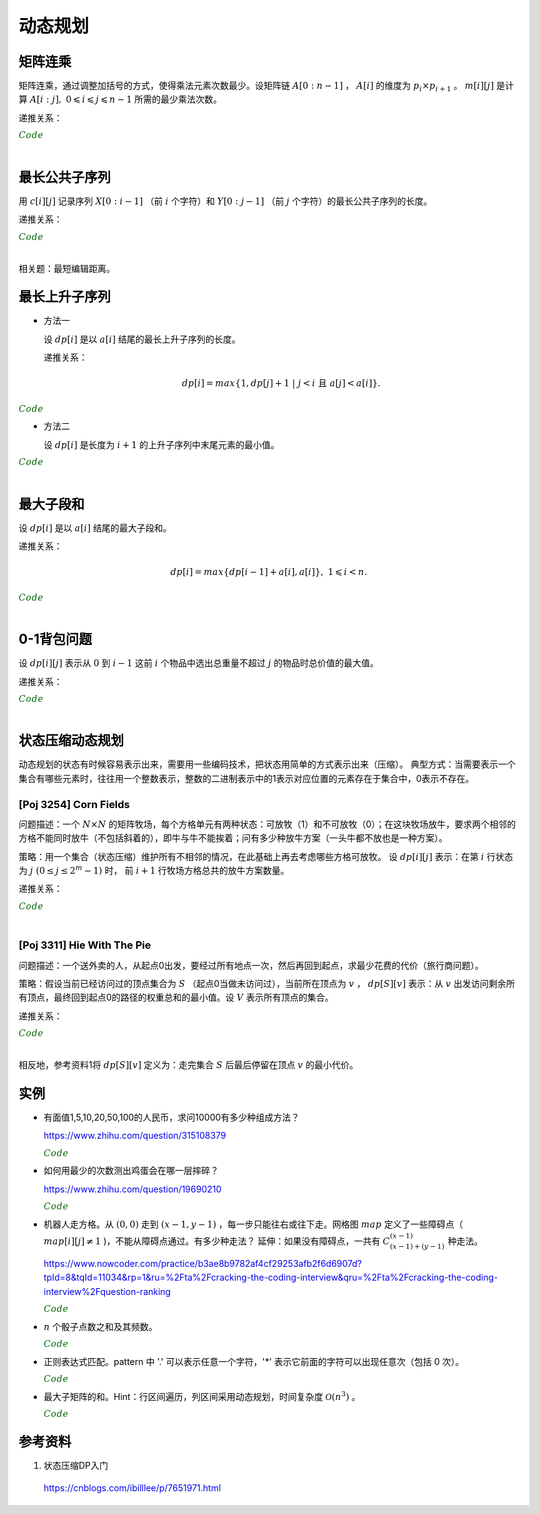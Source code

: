 动态规划
=============

矩阵连乘
-------------

矩阵连乘，通过调整加括号的方式，使得乘法元素次数最少。设矩阵链 :math:`A[0:n-1]` ， :math:`A[i]` 的维度为 :math:`p_i \times p_{i+1}` 。
:math:`m[i][j]` 是计算 :math:`A[i:j],\ 0 \leqslant i \leqslant j \leqslant n-1` 所需的最少乘法次数。

递推关系：

.. math::
  :nowrap:

  $$
  m[i][j] =
  \begin{cases}
     min \{ m[i][k] + m[k+1][j] + p_i \times p_{k+1} \times p_{j+1} \},\ i \leqslant k < j & & i \ne j \\
     0 & &  i = j
  \end{cases}

  $$

.. container:: toggle

  .. container:: header

    :math:`\color{darkgreen}{Code}`

  .. code-block:: cpp
    :linenos:

    // s[i][j] 记录 A[i:j] 的划分点 k
    void matrixChain(int* p, int n, int** m, int** s)
    {
      for(int i = 0; i < n; ++i) m[i][i] = 0;
      for(int gap = 1; gap < n; ++gap)
      {
        for(int i = 0; i + gap < n; ++i)
        {
          int j = i + gap;
          m[i][j] = m[i+1][j] + p[i] * p[i+1] * p[j+1]; // k = i
          s[i][j] = i;
          for(int k = i+1; k < j; ++k)
          {
            int cost = m[i][k] + m[k+1][j] + p[i] * p[k+1] * p[j+1];
            if(cost < m[i][j])
            {
              m[i][j] = cost;
              s[i][j] = k;
            }
          }
        }
      }
    }

|


最长公共子序列
------------------

用 :math:`c[i][j]` 记录序列 :math:`X[0:i-1]` （前 :math:`i` 个字符）和 :math:`Y[0:j-1]` （前 :math:`j` 个字符）的最长公共子序列的长度。

递推关系：

.. math::
  :nowrap:

  $$
  c[0][j] = 0,\ 0 \leqslant j \leqslant n \\
  c[i][0] = 0,\ 0 \leqslant i \leqslant m
  $$

  $$
  c[i][j] =
  \begin{cases}
     c[i-1][j-1] + 1 & & {i,j > 0;\ X[i-1] = Y[j-1]} \\
     max\{ c[i-1][j], c[i][j-1] \} & & {i,j > 0;\ X[i-1] \ne Y[j-1]}
  \end{cases}
  $$


.. container:: toggle

  .. container:: header

    :math:`\color{darkgreen}{Code}`

  .. code-block:: cpp
    :linenos:

    void lcsLength(char* x, int m, char* y, int n, int** c)
    {
      for(int i = 0; i <= m; ++i) c[i][0] = 0;
      for(int j = 0; j <= n; ++j) c[0][j] = 0;
      for(int i = 1; i <= m; ++i)
      {
        for(int j = 1; j <=n; ++j)
        {
          if(x[i-1] == y[j-1]) c[i][j] = c[i-1][j-1] + 1; // 注意：这里是比较 x[i-1] 和 y[j-1]，而不是 x[i] 和 y[j]
          else c[i][j] = max(c[i-1][j], c[i][j-1]);
        }
      }
    }

  .. code-block:: cpp
    :linenos:

    /* 记录并构造公共子序列 */

    // 方法一

    void lcsLength(char* x, int m, char* y, int n, int** c, int** b)
    {
      for(int i = 0; i <= m; ++i) c[i][0] = 0;
      for(int j = 0; j <= n; ++j) c[0][j] = 0;
      for(int i = 1; i <= m; ++i)
      {
        for(int j = 1; j <=n; ++j)
        {
          if(x[i-1] == y[j-1])
          {
            c[i][j] = c[i-1][j-1] + 1;
            b[i][j] = 0;
          }
          else
          {
            if(c[i-1][j] > c[i][j-1])
            {
              c[i][j] = c[i-1][j];
              b[i][j] = 1;
            }
            else
            {
              c[i][j] = c[i][j-1];
              b[i][j] = 2;
            }
          }
        }
      }
    }

    void lcs(char* x, int m, int n, int** b)
    {
      if(m == 0 || n == 0) return;
      if(b[m][n] == 0)
      {
        lcs(x, m-1, n-1, b);
        cout << x[m-1];
      }
      else if(b[m][n] == 1) lcs(x, m-1, n, b);
      else lcs(x, m, n-1, b);
    }

  .. code-block:: cpp
    :linenos:
    
    // 方法二
    string lcs(const string a, const string b)
    {
      const int m = a.size();
      const int n = b.size();
      vector<vector<string>> dp(2, vector<string>(n+1, ""));
      for(int i=1; i<=m; ++i)
      {
        for(int j=1; j<=n; ++j)
        {
          if(a[i-1]==b[j-1]) dp[i&1][j] = dp[(i-1)&1][j-1] + a[i-1];
          else dp[i&1][j] = dp[(i-1)&1][j].size() > dp[i&1][j-1].size()? dp[(i-1)&1][j]: dp[i&1][j-1];
        }
      }
      string res = dp[m&1][n];
      dp.clear();
      dp.shrink_to_fit();
      return res;
    } 

|

相关题：最短编辑距离。

.. math::
  :nowrap:

  $$
  d[0][j] = j,\ 0 \leqslant j \leqslant n \\
  d[i][0] = i,\ 0 \leqslant i \leqslant m
  $$

  $$
  d[i][j] =
  \begin{cases}
     d[i-1][j-1] & & {i,j > 0;\ X[i-1] = Y[j-1]} \\
     min\{ d[i-1][j], d[i][j-1], d[i-1][j-1] \} + 1 & & {i,j > 0;\ X[i-1] \ne Y[j-1]}
  \end{cases}
  $$


最长上升子序列
------------------

- 方法一

  设 :math:`dp[i]` 是以 :math:`a[i]` 结尾的最长上升子序列的长度。

  递推关系：

  .. math::

      dp[i] = max\{ 1, dp[j]+1\ |\ j < i\ \text{且}\ a[j] < a[i]\}.

.. container:: toggle

  .. container:: header

    :math:`\color{darkgreen}{Code}`

  .. code-block:: cpp
      :linenos:

      /* O(n^2) in time.*/
      int n;
      int a[MAX_N];

      int dp[MAX_N];

      int solve()
      {
        int res = 0;
        for(int i = 0; i < n; ++i)
        {
          dp[i] = 1;
          for(int j = 0; j < i; ++ j)
          {
            if(a[j] < a[i]) dp[i] = max(dp[i], dp[j] + 1);
          }
          res = max(res, dp[i]);
        }
        return res;
      }


- 方法二

  设 :math:`dp[i]` 是长度为 :math:`i+1` 的上升子序列中末尾元素的最小值。

.. container:: toggle

  .. container:: header

    :math:`\color{darkgreen}{Code}`

  .. code-block:: cpp
      :linenos:

      /* https://leetcode.com/problems/longest-increasing-subsequence/ */
      /* O(nlogn) in time.*/
      class Solution
      {
      public:
        int lengthOfLIS(vector<int>& nums)
        {
          if(nums.size()<=1) return nums.size();
          int inf = INT_MAX;
          int len = nums.size();
          int* dp = new int[len];
          fill(dp, dp+len, inf);
          for(int k = 0; k < len; ++k) *lower_bound(dp, dp+len, nums[k]) = nums[k];
          int length = lower_bound(dp, dp+len, inf) - dp;
          delete[] dp;
          return length;
        }
      };

|

最大子段和
---------------

设 :math:`dp[i]` 是以 :math:`a[i]` 结尾的最大子段和。

递推关系：

.. math::

    dp[i] = max\{ dp[i-1] + a[i], a[i] \},\ 1 \leqslant i < n.

.. container:: toggle

  .. container:: header

    :math:`\color{darkgreen}{Code}`

  .. code-block:: cpp
      :linenos:

      int maxSum(int* a, int n)
      {
        int dp = 0;
        int res = 0;
        for(int i = 0; i < n; ++i)
        {
          dp = max(dp + a[i], a[i]);
          res = max(res, dp);
        }
        return res;
      }

|


0-1背包问题
------------------

设 :math:`dp[i][j]` 表示从 :math:`0` 到 :math:`i-1` 这前 :math:`i` 个物品中选出总重量不超过 :math:`j` 的物品时总价值的最大值。

递推关系：

.. math::
  :nowrap:

  $$
  dp[0][j] = 0,\ 0 \leqslant j \leqslant W
  $$

  $$
  dp[i+1][j] =
  \begin{cases}
     dp[i][j] & & j < w[i] \\
     max\{ dp[i][j], dp[i][j-w[i]] + v[i] \} & &  j \geqslant w[i]
  \end{cases}
  $$

.. container:: toggle

  .. container:: header

    :math:`\color{darkgreen}{Code}`

  .. code-block:: cpp
      :linenos:

      int n, W;
      int w[MAX_N], v[MAX_N];
      int dp[MAX_N+1][MAX_W+1];
      int solve()
      {
        for(int i = 0; i < n; ++i)
        {
          for(int j = 0; j <= W; ++j)
          {
            if(j < w[i]) dp[i+1][j] = dp[i][j];
            else dp[i+1][j] = max(dp[i][j], dp[i][j-w[i]] + v[i]);
          }
        }
        return dp[n][W];
      }

  .. code-block:: cpp
      :linenos:

      // 由于计算 dp[i+1] 只需要用到 dp[i] 和 dp[i+1]，因此可以进一步降低空间复杂度
      int dp[2][MAX_W+1];
      int solve()
      {
        for(int i = 1; i <= n; ++i)
        {
          for(int j = 0; j <= W; ++j)
          {
            if (j < w[i - 1]) dp[i & 1][j] = dp[(i - 1) & 1][j];
            else dp[i & 1][j] = max(dp[(i - 1) & 1][j], dp[(i - 1) & 1][j - w[i - 1]] + v[i - 1]);
          }
        }
        return dp[n & 1][W];
      }

|

状态压缩动态规划
------------------------

动态规划的状态有时候容易表示出来，需要用一些编码技术，把状态用简单的方式表示出来（压缩）。
典型方式：当需要表示一个集合有哪些元素时，往往用一个整数表示，整数的二进制表示中的1表示对应位置的元素存在于集合中，0表示不存在。

[Poj 3254] Corn Fields
^^^^^^^^^^^^^^^^^^^^^^^^^^^^^^^

问题描述：一个 :math:`N \times N` 的矩阵牧场，每个方格单元有两种状态：可放牧（1）和不可放牧（0）；在这块牧场放牛，要求两个相邻的方格不能同时放牛（不包括斜着的），即牛与牛不能挨着；问有多少种放牛方案（一头牛都不放也是一种方案）。

策略：用一个集合（状态压缩）维护所有不相邻的情况，在此基础上再去考虑哪些方格可放牧。
设 :math:`dp[i][j]` 表示：在第 :math:`i` 行状态为 :math:`j\ (0 \leq j \leq 2^m-1)` 时，
前 :math:`i+1` 行牧场方格总共的放牛方案数量。

递推关系：

.. math::
  :nowrap:

  $$
  dp[i][j] = 
  \begin{cases}
  1 & & {i=0;\ \text{状态 j 可以放牧且牛不相邻}} \\
  \sum_{j^{\prime}} dp[i-1][j^{\prime}] & & {i>0;\ \text{状态 j 可以放牧且牛不相邻}} \\
  0 & & {\text{状态 j 不可以放牧或牛相邻}}
  \end{cases}
  $$

.. container:: toggle

  .. container:: header

    :math:`\color{darkgreen}{Code}`

  .. code-block:: cpp
    :linenos:

    const int N = 13;
    const int M = 1 << N;
    const int mod = 10000007;
    int field[N][N]; // 方格能否放牧的标志
    int row_nadj_state[M]; // 不相邻的行状态编码
    int row_forbid_state[M]; // 不可放牧的位置编码
    int dp[N][M];

    bool hasAdj(int s)
    {
      return (s & (s<<1));
    }
    bool locForbid(int i, int j)
    {
      return (row_forbid_state[i] & row_nadj_state[j]);
    }
    int solve()
    {
      for(int i = 0; i < N; ++i)
      {
        for(int c = 0; c < N; ++c)
        {
          if(field[i][c] == 0) row_forbid_state[i] += 1 << c;
        }
      }
      int k = 0; // 不相邻行状态的数量
      for(int s = 0; s < M; ++s)
      {
        if(!hasAdj(s)) row_nadj_state[k++] = s;
      }
      for(int j = 0; j < k; ++j)
      {
        if(!locForbid(0, j)) dp[0][j] = 1; // 第1行初始化
      }
      for(int i = 1; i < N; ++i)
      {
        for(int j = 0; j < k; ++j)
        {
          if(locForbid(i, j)) continue;
          for(int pre_j = 0; pre_j < k; ++pre_j)
          {
            if(locForbid(i-1, pre_j)) continue;
            if(!(row_nadj_state[pre_j] & row_nadj_state[j]))
            {
              dp[i][j] += dp[i-1][pre_j]; // 上下两行牛不相邻
              dp[i][j] = dp[i][j] % mod;
            }
          }
        }
      }
      int res = 0;
      for(int j = 0; j < k; ++j)
      {
        res += dp[N-1][j];
        res = res % mod;
      }
      return res;
    }

|

[Poj 3311] Hie With The Pie
^^^^^^^^^^^^^^^^^^^^^^^^^^^^^^^

问题描述：一个送外卖的人，从起点0出发，要经过所有地点一次，然后再回到起点，求最少花费的代价（旅行商问题）。

策略：假设当前已经访问过的顶点集合为 :math:`S` （起点0当做未访问过），当前所在顶点为 :math:`v` ，  :math:`dp[S][v]` 表示：从 :math:`v` 出发访问剩余所有顶点，最终回到起点0的路径的权重总和的最小值。设 :math:`V` 表示所有顶点的集合。

递推关系：

.. math::
  :nowrap:

  $$
  dp[V][0] = 0 \\
  dp[S][v] =  min\{ dp[S \cup u][u] + d[v][u] \},\ u \notin S
  $$

.. container:: toggle

  .. container:: header

    :math:`\color{darkgreen}{Code}`

  .. code-block:: cpp
    :linenos:

    // 递归：时间复杂度 O(n^2 \times 2^n)
    int d[N][N]; // 邻接矩阵
    int dp[1 << N][N]; 

    int minCost(int S, int v)
    {
      if(dp[S][v] >= 0) return dp[S][v]; // 记忆化搜索已经有的结果
      if(S == (1<<N)-1 && v==0) return dp[S][v] = 0; // 递归终止条件：已访问过所有顶点并返回起点0
      int res = INF;
      for(int u = 0; u < N; ++u)
      {
        if(!(S >> u & 1)) // 顶点 u 未访问过，下一步移动到顶点 u 
        {
          res = min(res, minCost(S | 1 << u, u) + d[v][u]);
        }
      }
      return dp[S][v] = res;
    }
    int solve()
    {
      memset(dp, -1, sizeof(dp));
      return minCost(0, 0);
    }

  .. code-block:: cpp
    :linenos:

    // 循环
    int d[N][N]; // 邻接矩阵
    int dp[1 << N][N]; 
    int solve()
    {
      for(int S = 0; S < 1<<N; ++S) fill(dp[S], dp[S] + N, INF); // 用足够大的值初始化
      dp[(1<<N)-1][0] = 0; // 初始化
      for(int S = (1<<N)-2; S >= 0; --S)
      {
        for(int v = 0; v < N; ++v) // 当 v 不属于集合 S，dp[S][v]是无效的、从 0 出发不可达的状态
        {
          for(int u = 0; u < N; ++u)
          {
            if(!(S >> u & 1)) dp[S][v] = min(dp[S][v], dp[S | 1<<u][u] + d[v][u]);
          }
        }
      }
      return dp[0][0];
    }

|

相反地，参考资料1将 :math:`dp[S][v]` 定义为：走完集合 :math:`S` 后最后停留在顶点 :math:`v` 的最小代价。

实例
-----------------

- 有面值1,5,10,20,50,100的人民币，求问10000有多少种组成方法？

  https://www.zhihu.com/question/315108379

  .. container:: toggle

    .. container:: header

      :math:`\color{darkgreen}{Code}`

    .. code-block:: python
      :linenos:

      import numpy as np
      money = np.array([1, 5, 10, 20, 50, 100])
      dp = np.array([[0 for i in range(10000+1)] for j in range(6+1)], dtype=np.int64)
      ## dp[m,n]: first m currency values, make money n
      dp[0,:] = 0
      dp[:,0] = 1
      for m in range(1,6+1):
          for n in range(1, 10000+1):
              if n >= money[m-1]:
                  dp[m,n] = dp[m,n-money[m-1]] + dp[m-1,n]
              else:
                  dp[m,n] = dp[m-1,n]
      print dp[6, 10000]

    .. code-block:: cpp
      :linenos:

      // 作者：李泽政
      // 链接：https://www.zhihu.com/question/315108379/answer/620254961

      #include<cstdio>
      #define maxn 10001
      long long dp[maxn];
      int main(void)
      {
          int i,j,num[] = {5, 10, 20, 50, 100};
          for(i = 0; i < maxn; ++i)
              dp[i] = 1; // 作者把 1 从 num[] 中去掉了，转化到初始化中。全用 1 元只能得到一种组成方案
          for(i = 0; i < 5; ++i)
              for(j = num[i]; j < maxn; ++j)
                  dp[j] += dp[j - num[i]];
          printf("%lld", dp[maxn - 1]);
          return 0;
      }


- 如何用最少的次数测出鸡蛋会在哪一层摔碎？

  https://www.zhihu.com/question/19690210

  .. container:: toggle

    .. container:: header

      :math:`\color{darkgreen}{Code}`

    .. code-block:: python
      :linenos:

      ## 作者：知乎用户
      ## 链接：https://www.zhihu.com/question/19690210/answer/18079633
      ## f(n,m)：n 层楼，m 个鸡蛋所需最少次数
      ## f(0, m) = 0
      ## f(n, 1) = n
      ## f(n, m) = min{max{f(k-1, m-1), f(n-k, m)}} + 1, 1 <= k <= n。 k 表示尝试在第 k 层扔下鸡蛋。

      import functools
      @functools.lru_cache(maxsize=None)
      def f(n, m):
          if n == 0:
              return 0
          if m == 1:
              return n

          ans = min([max([f(i - 1, m - 1), f(n - i, m)]) for i in range(1, n + 1)]) + 1
          return ans

      print(f(100, 2))	# 14
      print(f(200, 2))	# 20

    .. code-block:: python
      :linenos:

      def solve(N, M):
          if N < 1 or M < 1:
              return 0

          inf = float('inf')
          f = [[inf for _m in range(M+1)] for _n in range(N+1)]
          for m in range(M+1):
              f[0][m] = 0
              f[1][m] = 1
          for n in range(2, N+1):
              f[n][1] = n

          for n in range(2, N+1):
              for m in range(2, M+1):
                  for k in range(1, n+1):
                      f[n][m] = min(f[n][m], max(f[k-1][m-1], f[n-k][m]) + 1)

          return f[N][M]

- 机器人走方格。从 :math:`(0,0)` 走到 :math:`(x-1,y-1)` ，每一步只能往右或往下走。网格图 :math:`map` 定义了一些障碍点（ :math:`map[i][j] \ne 1` )，不能从障碍点通过。有多少种走法？
  延伸：如果没有障碍点，一共有 :math:`C_{(x-1)+(y-1)}^{(x-1)}` 种走法。

  https://www.nowcoder.com/practice/b3ae8b9782af4cf29253afb2f6d6907d?tpId=8&tqId=11034&rp=1&ru=%2Fta%2Fcracking-the-coding-interview&qru=%2Fta%2Fcracking-the-coding-interview%2Fquestion-ranking

  .. container:: toggle

    .. container:: header

      :math:`\color{darkgreen}{Code}`

    .. code-block:: cpp
      :linenos:

      // dp(i, j) = dp(i-1, j) + dp(i, j-1)
      // 注意边界

      int countWays(vector<vector<int> > map, int x, int y)
      {
          vector<int> dp(y, 0);
          if(map[0][0] != 1) dp[0] = 0; // 起点初始化
          else dp[0] = 1;

          for(int row = 0; row < x; ++row)
          {
              for(int col = 0; col < y; ++col)
              {
                  if(row || col) // 忽略起点处
                  {
                      if(map[row][col] != 1) dp[col] = 0;
                      else
                      {
                          long long fromUp = 0; // long long 防止溢出
                          if(row > 0) fromUp = dp[col];
                          long long fromLeft = 0;
                          if(col > 0) fromLeft = dp[col-1];
                          dp[col] = (int)((fromUp + fromLeft)%1000000007);
                      }
                  }
              }
          }
          return dp[y-1];
      }

- :math:`n` 个骰子点数之和及其频数。

  .. container:: toggle

    .. container:: header

      :math:`\color{darkgreen}{Code}`

    .. code-block:: cpp
      :linenos:

      // 方法一：动态规划
      // dp[k, n] 表示 k 个骰子，点数和为 n 的频数
      // dp[k, n] = dp[k-1, n-1] + dp[k-1, n-2] + dp[k-1, n-3] + dp[k-1, n-4] + dp[k-1, n-5] + dp[k-1, n-6]

      vector<int> diceSum(int n)
      {
        assert(n > 0);
        vector<vector<int>> dp(2, vector<int>(n*6+1, 0)); // n 个骰子，最大和为 6n
        fill(dp[1].begin()+1, dp[1].begin()+7, 1); // 1 个骰子，初始化

        for (int k = 2; k <= n; ++k)
        {
          fill(dp[k & 1].begin(), dp[k & 1].end(), 0); // k 个骰子，最小和为 k，最大和为 6k
          for (int s = k; s <= k * 6; ++s)
          {
            for (int i = 1; i <= 6 && s - i >= k-1; ++i) // k-1 个骰子，最小和为 k-1
            {
              dp[k & 1][s] += dp[(k - 1) & 1][s - i];
            }
          }
        }
        return dp[n & 1];
      }

    .. code-block:: python
      :linenos:

      ## 方法二：多项式系数
      ## 多项式 (x + x^2 + x^3 + x^4 + x^5 + x^6) ^ n 的系数就是点数和的频数，阶次对应点数和

      from numpy.polynomial.polynomial import Polynomial

      def diceSum(n):
          ## (0 + x + x^2 + x^3 + x^4 + x^5 + x^6) ^ n
          p = Polynomial((0, 1.0, 1.0, 1.0, 1.0, 1.0, 1.0)) ** n
          return p.coef

- 正则表达式匹配。pattern 中 '.' 可以表示任意一个字符，'\*' 表示它前面的字符可以出现任意次（包括 0 次）。

  .. container:: toggle

    .. container:: header

      :math:`\color{darkgreen}{Code}`

    .. code-block:: python
      :linenos:

      ## 动态规划，top-down
      ## dp[i][j] 表示 string：[i, len(string)) 与 pattern：[j, len(pattern)) 的匹配结果
      ## 空间复杂度：O(len(string) * len(pattern))

      class Solution(object):
          def isMatch(self, string, pattern):
              """
              :type s: str
              :type p: str
              :rtype: bool
              """
              dp = [[False] * (len(pattern) + 1) for _ in range(len(string) + 1)]
              dp[-1][-1] = True ## 初始化

              for s in range(len(string), -1, -1):
                  for p in range(len(pattern)-1, -1, -1):
                      flag = s < len(string) and pattern[p] in {string[s], '.'}
                      if p+1 < len(pattern) and pattern[p+1] == '*':
                          dp[s][p] = dp[s][p+2] or (flag and dp[s+1][p]) ## 匹配 0 次 or 多次
                      else:
                          dp[s][p] = flag and dp[s+1][p+1]
              return dp[0][0]

    .. code-block:: python
      :linenos:

      ## 存储复用，空间复杂度：O(2 * len(pattern))
      ## 注意：有些值需要更新，不能复用错误的值

      class Solution(object):
          def isMatch(self, string, pattern):
              dp = [[False] * (len(pattern) + 1) for _ in range(2)]

              for s in range(len(string), -1, -1):
                  if s == len(string):
                      dp[s&1][-1] = True ## 初始化
                  else:
                      dp[s&1][-1] = False ## 由于后面的循环不会更新 dp[s&1][-1]，如果直接复用之前的值，那么一直是 True，将导致错误
                  for p in range(len(pattern)-1, -1, -1):
                      flag = s < len(string) and pattern[p] in {string[s], '.'}
                      if p+1 < len(pattern) and pattern[p+1] == '*':
                          dp[s&1][p] = dp[s&1][p+2] or (flag and dp[(s+1)&1][p])
                      else:
                          dp[s&1][p] = flag and dp[(s+1)&1][p+1]
              return dp[0][0]


- 最大子矩阵的和。Hint：行区间遍历，列区间采用动态规划，时间复杂度 :math:`\mathcal{O}(n^3)` 。

  .. container:: toggle

    .. container:: header

      :math:`\color{darkgreen}{Code}`

    .. code-block:: cpp
      :linenos:

      class SubMatrix
      {
      public:
          int sumOfSubMatrix(vector<vector<int> > mat, int n)
          {
              if(n <= 0) return 0;
              for(int r = 1; r < n; ++r)
              {
                  for(int c = 0; c < n; ++c)
                  {
                      mat[r][c] += mat[r-1][c]; // 计算前 r 行和，避免后面重复计算
                  }
              }
              int res = INT_MIN;
              for(int r1 = 0; r1 < n; ++r1)
              {
                  for(int r2 = r1; r2 < n; ++r2)
                  {
                      vector<int> subMat(mat[r2].begin(), mat[r2].end());
                      if(r1 > 0)
                      {
                          for(int c = 0; c < n; ++c) subMat[c] -= mat[r1-1][c]; // subMat 是行区间 [r1, r2] 的和
                      }
                      int dp = 0;
                      for(int c = 0; c < n; ++c)
                      {
                          dp = max(dp + subMat[c], subMat[c]);
                          res = max(res, dp);
                      }
                  }
              }
              return res;
          }
      };


参考资料
-------------

1. 状态压缩DP入门

  https://cnblogs.com/ibilllee/p/7651971.html
